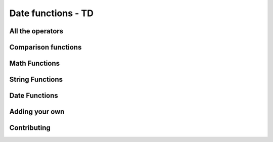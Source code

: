 =====================================
Date functions - TD
=====================================

All the operators
-------------------

Comparison functions
---------------------

Math Functions
---------------------

String Functions
------------------

Date Functions
---------------

Adding your own
-----------------

Contributing
---------------